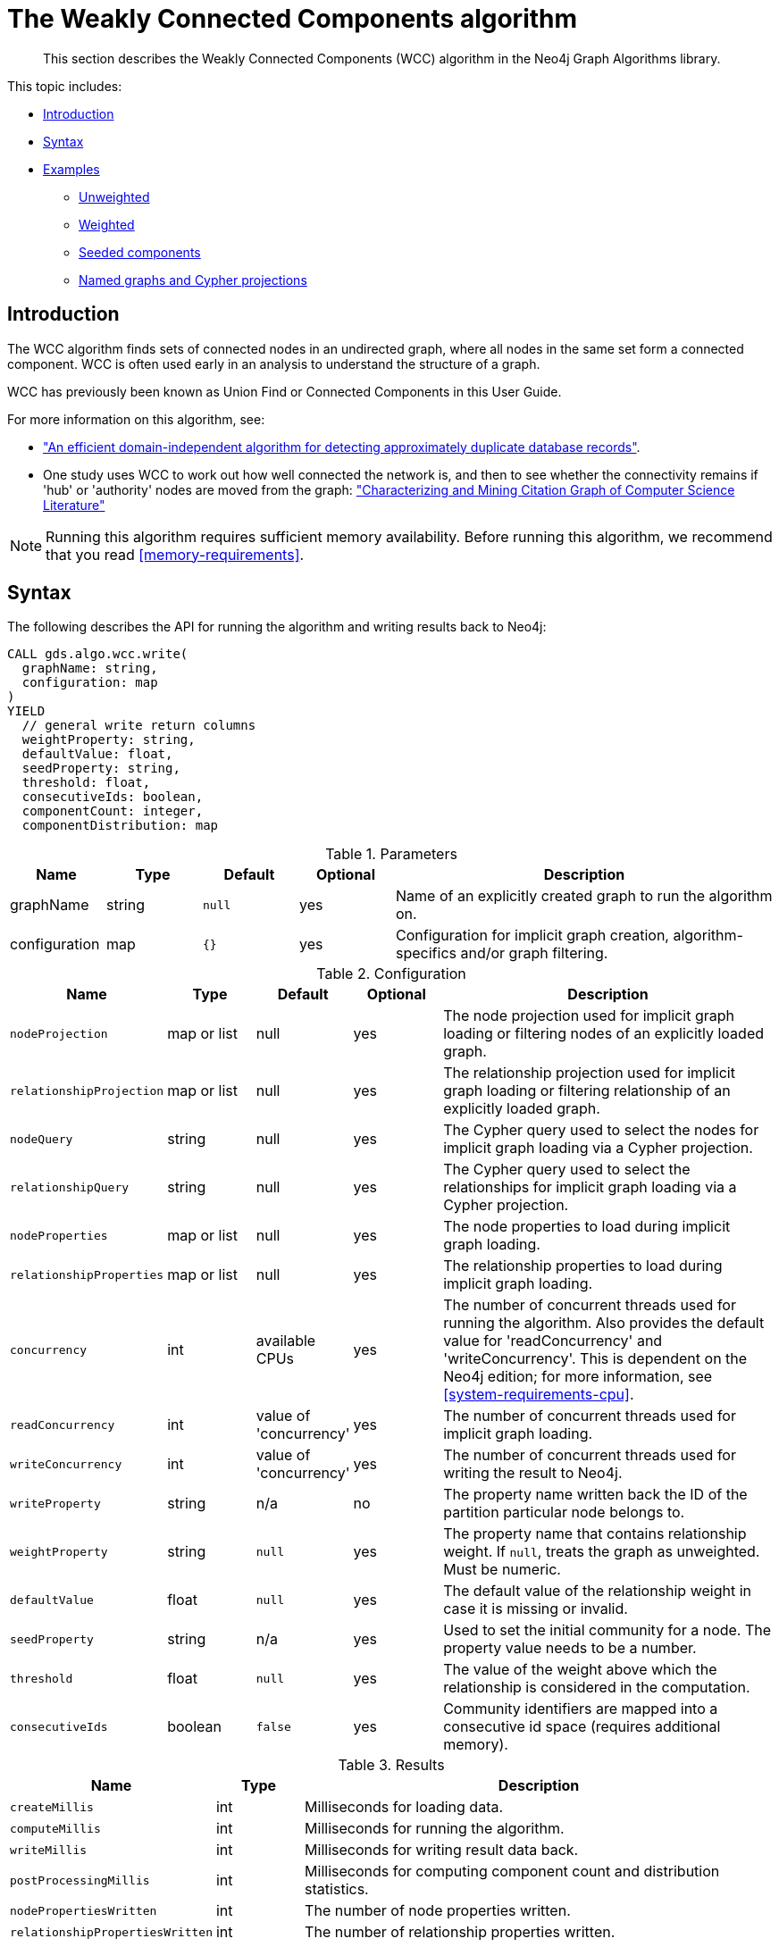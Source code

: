 [[algorithms-wcc]]
= The Weakly Connected Components algorithm

[abstract]
--
This section describes the Weakly Connected Components (WCC) algorithm in the Neo4j Graph Algorithms library.
--

This topic includes:

* <<algorithms-wcc-intro, Introduction>>
* <<algorithms-wcc-syntax, Syntax>>
* <<algorithms-wcc-examples, Examples>>
** <<algorithms-wcc-examples-unweighted, Unweighted>>
** <<algorithms-wcc-examples-weighted, Weighted>>
** <<algorithms-wcc-examples-seeding, Seeded components>>
** <<algorithms-wcc-examples-projection, Named graphs and Cypher projections>>
//* <<algorithms-wcc-usage-details, Usage Details>>


[[algorithms-wcc-intro]]
== Introduction

The WCC algorithm finds sets of connected nodes in an undirected graph, where all nodes in the same set form a connected component.
WCC is often used early in an analysis to understand the structure of a graph.

WCC has previously been known as Union Find or Connected Components in this User Guide.

// TODO: something about use cases

For more information on this algorithm, see:

* http://citeseerx.ist.psu.edu/viewdoc/summary?doi=10.1.1.28.8405["An efficient domain-independent algorithm for detecting approximately duplicate database records"^].
* One study uses WCC to work out how well connected the network is, and then to see whether the connectivity remains if 'hub' or 'authority' nodes are moved from the graph: https://link.springer.com/article/10.1007%2Fs10115-003-0128-3["Characterizing and Mining Citation Graph of Computer Science Literature"^]

[NOTE]
====
Running this algorithm requires sufficient memory availability.
Before running this algorithm, we recommend that you read <<memory-requirements>>.
====


[[algorithms-wcc-syntax]]
== Syntax

.The following describes the API for running the algorithm and writing results back to Neo4j:
[source, cypher]
----
CALL gds.algo.wcc.write(
  graphName: string,
  configuration: map
)
YIELD
  // general write return columns
  weightProperty: string,
  defaultValue: float,
  seedProperty: string,
  threshold: float,
  consecutiveIds: boolean,
  componentCount: integer,
  componentDistribution: map
----

.Parameters
[opts="header",cols="1,1,1m,1,4"]
|===
| Name          | Type      | Default | Optional | Description
| graphName     | string    | null    | yes      | Name of an explicitly created graph to run the algorithm on.
| configuration | map       | {}      | yes      | Configuration for implicit graph creation, algorithm-specifics and/or graph filtering.
|===

.Configuration
[opts="header",cols="1m,1,1,1,4"]
|===
| Name                      | Type          | Default                   | Optional  | Description
// general configuration
| nodeProjection            | map or list   | null                      | yes       | The node projection used for implicit graph loading or filtering nodes of an explicitly loaded graph.
| relationshipProjection    | map or list   | null                      | yes       | The relationship projection used for implicit graph loading or filtering relationship of an explicitly loaded graph.
| nodeQuery                 | string        | null                      | yes       | The Cypher query used to select the nodes for implicit graph loading via a Cypher projection.
| relationshipQuery         | string        | null                      | yes       | The Cypher query used to select the relationships for implicit graph loading via a Cypher projection.
| nodeProperties            | map or list   | null                      | yes       | The node properties to load during implicit graph loading.
| relationshipProperties    | map or list   | null                      | yes       | The relationship properties to load during implicit graph loading.
| concurrency               | int           | available CPUs            | yes       | The number of concurrent threads used for running the algorithm. Also provides the default value for 'readConcurrency' and 'writeConcurrency'. This is dependent on the Neo4j edition; for more information, see <<system-requirements-cpu>>.
| readConcurrency           | int           | value of 'concurrency'    | yes       | The number of concurrent threads used for implicit graph loading.
| writeConcurrency          | int           | value of 'concurrency'    | yes       | The number of concurrent threads used for writing the result to Neo4j.
// algorithm specific
| writeProperty             | string        | n/a                       | no        | The property name written back the ID of the partition particular node belongs to.
| weightProperty            | string        | `null`                    | yes       | The property name that contains relationship weight. If `null`, treats the graph as unweighted. Must be numeric.
| defaultValue              | float         | `null`                    | yes       | The default value of the relationship weight in case it is missing or invalid.
| seedProperty              | string        | n/a                       | yes       | Used to set the initial community for a node. The property value needs to be a number.
| threshold                 | float         | `null`                    | yes       | The value of the weight above which the relationship is considered in the computation.
| consecutiveIds            | boolean       | `false`                   | yes       | Community identifiers are mapped into a consecutive id space (requires additional memory).
|===

.Results
[opts="header",cols="1m,1,6"]
|===
| Name                          | Type    | Description
| createMillis                  | int     | Milliseconds for loading data.
| computeMillis                 | int     | Milliseconds for running the algorithm.
| writeMillis                   | int     | Milliseconds for writing result data back.
| postProcessingMillis          | int     | Milliseconds for computing component count and distribution statistics.
| nodePropertiesWritten         | int     | The number of node properties written.
| relationshipPropertiesWritten | int     | The number of relationship properties written.
| writeProperty                 | string  | The value of `writeProperty` used to run the algorithm.
| weightProperty                | string  | The value of `weightProperty` used to run the algorithm.
| seedProperty                  | string  | The value of `seedProperty` used to run the algorithm.
| threshold                     | float   | The value of `threshold` used to run the algorithm.
| consecutiveIds                | boolean | The value of `consecutiveIds` used to run the algorithm.
| componentCount                | int     | The number of computed components.
| componentDistribution         | map     | Statistical information about the component sizes.
|===

[[algorithms-wcc-syntax-stream]]
.The following describes the API for running the algorithm and stream results:
[source, cypher]
----
CALL gds.algo.wcc.stream(
  graphName: string,
  configuration: map
)
YIELD
  // general stream return columns
  nodeId: int,
  communityId: int
----

.Parameters
[opts="header",cols="1,1,1m,1,4"]
|===
| Name          | Type      | Default | Optional | Description
| graphName     | string    | null    | yes      | Name of an explicitly loaded graph to run the algorithm on.
| configuration | map       | {}      | yes      | Configuration for implicit graph creation, algorithm-specifics and/or graph filtering.
|===

.Configuration
[opts="header",cols="1m,1,1,1,4"]
|===
| Name                      | Type          | Default                   | Optional  | Description
// general configuration
| nodeProjection            | map or list   | null                      | yes       | The node projection used for implicit graph loading or filtering nodes of an explicitly loaded graph.
| relationshipProjection    | map or list   | null                      | yes       | The relationship projection used for implicit graph loading or filtering relationship of an explicitly loaded graph.
| nodeQuery                 | string        | null                      | yes       | The Cypher query used to select the nodes for implicit graph loading via a Cypher projection.
| relationshipQuery         | string        | null                      | yes       | The Cypher query used to select the relationships for implicit graph loading via a Cypher projection.
| nodeProperties            | map or list   | null                      | yes       | The node properties to load during implicit graph loading.
| relationshipProperties    | map or list   | null                      | yes       | The relationship properties to load during implicit graph loading.
| concurrency               | int           | available CPUs            | yes       | The number of concurrent threads used for running the algorithm. Also provides the default value for 'readConcurrency' and 'writeConcurrency'. This is dependent on the Neo4j edition; for more information, see <<system-requirements-cpu>>.
| readConcurrency           | int           | value of 'concurrency'    | yes       | The number of concurrent threads used for implicit graph loading.
| writeConcurrency          | int           | value of 'concurrency'    | yes       | The number of concurrent threads used for writing the result to Neo4j.
// algorithm specific
| weightProperty            | string        | `null`                    | yes       | The property name that contains relationship weight. If `null`, treats the graph as unweighted. Must be numeric.
| defaultValue              | float         | `null`                    | yes       | The default value of the relationship weight in case it is missing or invalid.
| seedProperty              | string        | n/a                       | yes       | Used to set the initial community for a node. The property value needs to be a number.
| threshold                 | float         | `null`                    | yes       | The value of the weight above which the relationship is considered in the computation.
| consecutiveIds            | boolean       | `false`                   | yes       | Community identifiers are mapped into a consecutive id space (requires additional memory).
|===

.Results
[opts="header",cols="1m,1,6"]
|===
| Name          | Type | Description
| nodeId        | int  | The Neo4j node ID.
| componentId   | int  | The component ID.
|===


[[algorithms-wcc-examples]]
== Examples

Consider the graph created by the following Cypher statement:

[source, cypher]
----
CREATE (nAlice:User {name: 'Alice'})
CREATE (nBridget:User {name: 'Bridget'})
CREATE (nCharles:User {name: 'Charles'})
CREATE (nDoug:User {name: 'Doug'})
CREATE (nMark:User {name: 'Mark'})
CREATE (nMichael:User {name: 'Michael'})

CREATE (nAlice)-[:LINK {weight: 0.5}]->(nBridget)
CREATE (nAlice)-[:LINK {weight: 4}]->(nCharles)
CREATE (nMark)-[:LINK {weight: 1.1}]->(nDoug)
CREATE (nMark)-[:LINK {weight: 2}]->(nMichael);
----

This graph has two connected components, each with three nodes.
The relationships that connect the nodes in each component have a property `weight` which determines the strength of the relationship.
In the following examples we will demonstrate using the Weakly Connected Components algorithm on this graph.


[[algorithms-wcc-examples-unweighted]]
=== Unweighted

.The following will load the graph, run the algorithm, and stream results:
[source, cypher]
----
CALL gds.algo.wcc.stream({
  nodeProjection: ["User"],
  relationshipProjection: ["LINK"]
})
YIELD nodeId, componentId
RETURN algo.asNode(nodeId).name AS name, componentId ORDER BY componentId, name
----

.Results
[opts="header",cols="1m,1m"]
|===
| name      | componentId
| "Alice"   | 0
| "Bridget" | 0
| "Charles" | 0
| "Doug"    | 3
| "Mark"    | 3
| "Michael" | 3
|===

To instead write the component ID to a node property in the Neo4j graph, use this query:

.The following will load the graph with weights, run the algorithm, and write back results:
[source, cypher]
----
CALL gds.algo.wcc.write({
  nodeProjection: ["User"],
  relationshipProjection: ["LINK"],
  writeProperty: "componentId"
})
YIELD nodePropertiesWritten, componentCount, writeProperty;
----

.Results
[opts="header",cols="1m,1m,1m"]
|===
| nodePropertiesWritten | componentCount    | writeProperty
| 6                     | 2                 | "componentId"
|===

As we can see from the results, the nodes connected to one another are calculated by the algorithm as belonging to the same connected component.


[[algorithms-wcc-examples-weighted]]
=== Weighted

By configuring the algorithm to use a weight we can increase granularity in the way the algorithm calculates component assignment.
We do this by specifying the property key with the `weightProperty` configuration parameter.
Additionally, we can specify a threshold for the weight value in such a way that only weighs greater than the threshold value will be considered by the algorithm.
We do this by specifying the threshold value with the `threshold` configuration parameter.

If a relationship does not have a weight property, a default weight is used.
The default is zero, and can be configured to another value using the `defaultValue` configuration parameter.

.The following will load the graph with weights, run the algorithm, and stream results:
[source, cypher]
----
CALL gds.algo.wcc.stream({
  nodeProjection: ["User"],
  relationshipProjection: ["LINK"],
  relationshipProperties: ["weight"],
  weightProperty: "weight",
  threshold: 1.0
})
YIELD nodeId, componentId
RETURN algo.asNode(nodeId).name AS name, componentId ORDER BY componentId, name
----

.Results
[opts="header",cols="1m,1m"]
|===
| Name      | ComponentId
| "Alice"   | 0
| "Charles" | 0
| "Bridget" | 1
| "Doug"    | 3
| "Mark"    | 3
| "Michael" | 3
|===


.The following will load the graph with weights, run the algorithm, and write back results:
[source, cypher]
----
CALL gds.algo.wcc.write({
  nodeProjection: ["User"],
  relationshipProjection: ["LINK"],
  writeProperty: "componentId",
  weightProperty: "weight",
  threshold: 1.0
})
YIELD nodePropertiesWritten, componentCount, writeProperty;
----

.Results
[opts="header",cols="1m,1m,1m"]
|===
| nodePropertiesWritten | componentCount    | writeProperty
| 6                     | 3                 | "componentId"
|===

As we can see from the results, the node named 'Bridget' is now in its own component, due to its relationship weight being less than the configured threshold and thus ignored.


[[algorithms-wcc-examples-seeding]]
=== Seeded components

It is possible to define preliminary component IDs for nodes using the `seedProperty` configuration parameter.
This is helpful if we want to retain components from a previous run and it is known that no components have been split by removing relationships.
The property value needs to be a number.

The algorithm first checks if there is a seeded component ID assigned to the node.
If there is one, that component ID is used.
Otherwise, a new unique component ID is assigned to the node.

Once every node belongs to a component, the algorithm merges components of connected nodes.
When components are merged, the resulting component is always the one with the lower component ID.

[NOTE]
====
The algorithm assumes that nodes with the same seed value do in fact belong to the same component.
If any two nodes in different components have the same seed, behavior is undefined.
It is then recommended to run WCC without seeds.
====

To show this in practice, we will run the algorithm, then add another node to our graph, then run the algorithm again with the `seedProperty` configuration parameter.
We will use the weighted variant of WCC.

.The following will load the graph, run the algorithm, and write back results:
[source, cypher]
----
CALL gds.algo.wcc.write({
  nodeProjection: ["User"],
  relationshipProjection: ["LINK"],
  writeProperty: "componentId",
  weightProperty: "weight",
  threshold: 1.0
})
YIELD nodePropertiesWritten, componentCount, writeProperty;
----

.Results
[opts="header",cols="1m,1m,1m"]
|===
| nodePropertiesWritten | componentCount    | writeProperty
| 6                     | 3                 | "componentId"
|===

.The following will create a new node in the Neo4j graph, with no component ID:
[source, cypher]
----
MATCH (b:User {name: 'Bridget'})
CREATE (b)-[:LINK {weight: 2.0}]->(new:User {name: 'Mats'})
----

.Results
[cols="1"]
|===
|No data returned.
|===

.The following will load the graph, run the algorithm, and stream results:
[source, cypher]
----
CALL gds.algo.wcc.stream({
  nodeProjection: ["User"],
  nodeProperties: ["componentId"],
  relationshipProjection: ["LINK"],
  relationshipProperties: ["weight"],
  seedProperty: "componentId",
  weightProperty: "weight",
  threshold: 1.0
})
YIELD nodeId, componentId
RETURN algo.asNode(nodeId).name AS name, componentId ORDER BY componentId, name
----

.Results
[opts="header",cols="1m,1m"]
|===
| name      | componentId
| "Alice"   | 0
| "Charles" | 0
| "Bridget" | 1
| "Mats"    | 1
| "Doug"    | 3
| "Mark"    | 3
| "Michael" | 3
|===

.The following will load the graph, run the algorithm, and write back results:
[source, cypher]
----
CALL gds.algo.wcc.write({
  nodeProjection: ["User"],
  relationshipProjection: ["LINK"],
  seedProperty: "componentId",
  writeProperty: "componentId",
  weightProperty: "weight",
  threshold: 1.0
})
YIELD nodePropertiesWritten, componentCount, writeProperty;
----

.Results
[opts="header",cols="1m,1m,1m"]
|===
| nodePropertiesWritten | componentCount    | writeProperty
| 7                     | 3                 | "componentId"
|===

[NOTE]
====
If the `seedProperty` configuration parameter has the same value as `writeProperty`, the algorithm only writes properties for nodes where the component ID has changed.
If they differ, the algorithm writes properties for all nodes.
====


[[algorithms-wcc-examples-projection]]
=== Named graphs and Cypher projections

In the examples above, we have relied on the _implicit_ loading of graphs for the algorithm computation.
However, like other algorithms WCC also accepts _named graphs_ and _Cypher projections_ as inputs.
See <<projected-graph-model, Projected Graph Model>> for more details.

.Using a named graph:
[source, cypher]
----
CALL algo.beta.graph.create('myGraph', ['User'], ['LINK']) YIELD graphName;

CALL gds.algo.wcc.stream('myGraph')
YIELD nodeId, componentId
RETURN algo.asNode(nodeId).name AS name, componentId
ORDER BY componentId, Name;
----

.Results
[opts="header",cols="1m,1m"]
|===
| name      | componentId
| "Alice"   | 0
| "Bridget" | 0
| "Charles" | 0
| "Doug"    | 3
| "Mark"    | 3
| "Michael" | 3
|===

As we can see, the results are identical to the results in the <<algorithms-wcc-examples-unweighted>> example.

.Using a Cypher projection:
[source, cypher]
----
CALL gds.algo.wcc.stream({
    nodeQuery: 'MATCH (u:User) RETURN id(u) AS id',
    relationshipQuery: 'MATCH (u1:User)-[:LINK]->(u2:User) RETURN id(u1) AS source, id(u2) AS target'
})
YIELD nodeId, componentId
RETURN algo.asNode(nodeId).name AS name, componentId
ORDER BY componentId, name
----

.Results
[opts="header",cols="1m,1m"]
|===
| Name      | ComponentId
| "Alice"   | 0
| "Bridget" | 0
| "Charles" | 0
| "Doug"    | 3
| "Mark"    | 3
| "Michael" | 3
|===

Again, results are identical, as the Cypher projection we use mimics the behaviour of the default loading configuration.
Of course, the Cypher projection feature enables more advanced control over which exact parts of the graph to compute over; please see <<cypher-projection>> for more details.
